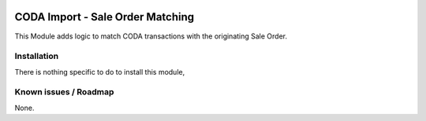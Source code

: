 .. image:: https://img.shields.io/badge/license-AGPL--3-blue.png
   :target: https://www.gnu.org/licenses/agpl
   :alt: License: AGPL-3

=================================
CODA Import - Sale Order Matching
=================================

This Module adds logic to match CODA transactions with the originating Sale Order.

Installation
============

There is nothing specific to do to install this module,

Known issues / Roadmap
======================

None.
